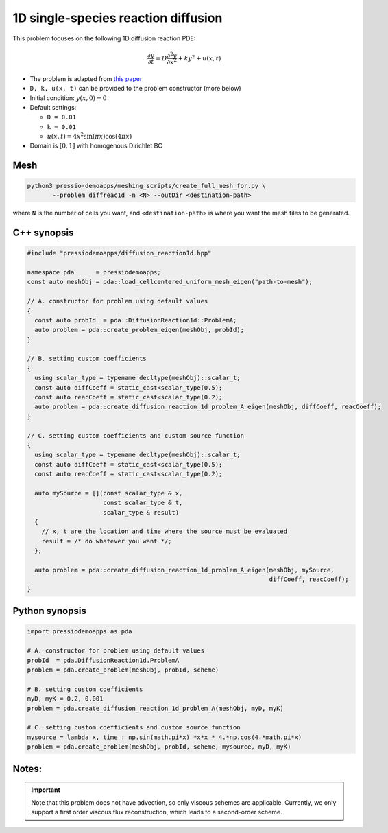 1D single-species reaction diffusion
====================================

This problem focuses on the following 1D diffusion reaction PDE:

.. math::

   \frac{\partial y}{\partial t} = D \frac{\partial^2 y}{\partial x^2} + k y^2 + u(x, t)


* The problem is adapted from `this paper <https://arxiv.org/abs/1910.03193>`_

* ``D, k, u(x, t)`` can be provided to the problem constructor (more below)

* Initial condition: :math:`y(x, 0) = 0`

* Default settings:

  - ``D = 0.01``

  - ``k = 0.01``

  - :math:`u(x, t) = 4 x^2\sin(\pi x) \cos(4 \pi x)`

* Domain is :math:`[0,1]` with homogenous Dirichlet BC



Mesh
----

.. code-block:: shell

   python3 pressio-demoapps/meshing_scripts/create_full_mesh_for.py \
	  --problem diffreac1d -n <N> --outDir <destination-path>

where ``N`` is the number of cells you want, and ``<destination-path>`` is where you want the mesh files to be generated.


C++ synopsis
------------

.. code-block:: c++

   #include "pressiodemoapps/diffusion_reaction1d.hpp"

   namespace pda      = pressiodemoapps;
   const auto meshObj = pda::load_cellcentered_uniform_mesh_eigen("path-to-mesh");

   // A. constructor for problem using default values
   {
     const auto probId  = pda::DiffusionReaction1d::ProblemA;
     auto problem = pda::create_problem_eigen(meshObj, probId);
   }

   // B. setting custom coefficients
   {
     using scalar_type = typename decltype(meshObj)::scalar_t;
     const auto diffCoeff = static_cast<scalar_type(0.5);
     const auto reacCoeff = static_cast<scalar_type(0.2);
     auto problem = pda::create_diffusion_reaction_1d_problem_A_eigen(meshObj, diffCoeff, reacCoeff);
   }

   // C. setting custom coefficients and custom source function
   {
     using scalar_type = typename decltype(meshObj)::scalar_t;
     const auto diffCoeff = static_cast<scalar_type(0.5);
     const auto reacCoeff = static_cast<scalar_type(0.2);

     auto mySource = [](const scalar_type & x,
			const scalar_type & t,
			scalar_type & result)
     {
       // x, t are the location and time where the source must be evaluated
       result = /* do whatever you want */;
     };

     auto problem = pda::create_diffusion_reaction_1d_problem_A_eigen(meshObj, mySource,
								      diffCoeff, reacCoeff);
   }


Python synopsis
---------------

.. code-block:: py

   import pressiodemoapps as pda

   # A. constructor for problem using default values
   probId  = pda.DiffusionReaction1d.ProblemA
   problem = pda.create_problem(meshObj, probId, scheme)

   # B. setting custom coefficients
   myD, myK = 0.2, 0.001
   problem = pda.create_diffusion_reaction_1d_problem_A(meshObj, myD, myK)

   # C. setting custom coefficients and custom source function
   mysource = lambda x, time : np.sin(math.pi*x) *x*x * 4.*np.cos(4.*math.pi*x)
   problem = pda.create_problem(meshObj, probId, scheme, mysource, myD, myK)


Notes:
------

.. important::

   Note that this problem does not have advection, so only viscous schemes are applicable.
   Currently, we only support a first order viscous flux
   reconstruction, which leads to a second-order scheme.
